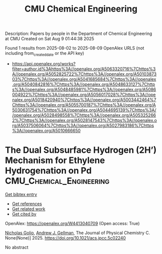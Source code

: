 #+TITLE: CMU Chemical Engineering
Description: Papers by people in the Department of Chemical Engineering at CMU
Created on Sat Aug  9 01:44:38 2025

Found 1 results from 2025-08-02 to 2025-08-09
OpenAlex URLS (not including from_created_date or the API key)
- [[https://api.openalex.org/works?filter=author.id%3Ahttps%3A//openalex.org/A5063320716%7Chttps%3A//openalex.org/A5052825722%7Chttps%3A//openalex.org/A5010387303%7Chttps%3A//openalex.org/A5041685684%7Chttps%3A//openalex.org/A5040842816%7Chttps%3A//openalex.org/A5048633127%7Chttps%3A//openalex.org/A5048485981%7Chttps%3A//openalex.org/A5086004922%7Chttps%3A//openalex.org/A5056017028%7Chttps%3A//openalex.org/A5018420940%7Chttps%3A//openalex.org/A5003442464%7Chttps%3A//openalex.org/A5055700187%7Chttps%3A//openalex.org/A5030631754%7Chttps%3A//openalex.org/A5044695139%7Chttps%3A//openalex.org/A5028498558%7Chttps%3A//openalex.org/A5053252662%7Chttps%3A//openalex.org/A5028147543%7Chttps%3A//openalex.org/A5037506064%7Chttps%3A//openalex.org/A5027983186%7Chttps%3A//openalex.org/A5010666650]]

* The Dual Subsurface Hydrogen (2H’) Mechanism for Ethylene Hydrogenation on Pd  :CMU_Chemical_Engineering:
:PROPERTIES:
:UUID: https://openalex.org/W4413040709
:TOPICS: Catalysts for Methane Reforming, Quantum, superfluid, helium dynamics, Catalytic Processes in Materials Science
:PUBLICATION_DATE: 2025-08-07
:END:    
    
[[elisp:(doi-add-bibtex-entry "https://doi.org/10.1021/acs.jpcc.5c02240")][Get bibtex entry]] 

- [[elisp:(progn (xref--push-markers (current-buffer) (point)) (oa--referenced-works "https://openalex.org/W4413040709"))][Get references]]
- [[elisp:(progn (xref--push-markers (current-buffer) (point)) (oa--related-works "https://openalex.org/W4413040709"))][Get related work]]
- [[elisp:(progn (xref--push-markers (current-buffer) (point)) (oa--cited-by-works "https://openalex.org/W4413040709"))][Get cited by]]

OpenAlex: https://openalex.org/W4413040709 (Open access: True)
    
[[https://openalex.org/A5032276550][Nicholas Golio]], [[https://openalex.org/A5040842816][Andrew J. Gellman]], The Journal of Physical Chemistry C. None(None)] 2025. https://doi.org/10.1021/acs.jpcc.5c02240 
     
No abstract    

    
